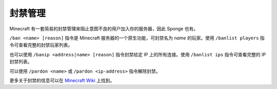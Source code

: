 =============
封禁管理
=============

Minecraft 有一套简易的封禁管理来阻止意图不良的用户加入你的服务器，因此 Sponge 也有。


``/ban <name> [reason]`` 指令是 Minecraft 服务器的一个原生功能，可封禁名为 *name*
的玩家。使用 ``/banlist players`` 指令可查看完整的封禁玩家列表。

也可以使用 ``/banip <address|name> [reason]`` 指令封禁给定 IP
上的所有连接。使用 ``/banlist ips`` 指令可查看完整的 IP 封禁列表。

可以使用 ``/pardon <name>`` 或 ``/pardon <ip-address>`` 指令解除封禁。


更多关于封禁的信息可以在 `Minecraft Wiki <http://minecraft.gamepedia.com/Commands#ban>`_ 上找到。
